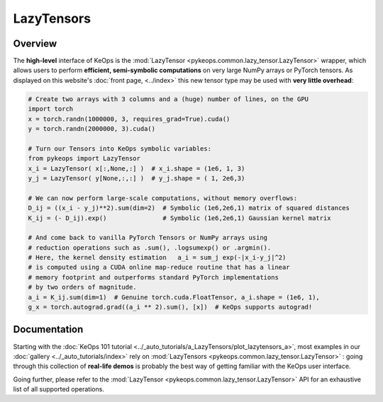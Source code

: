.. _`part.lazytensor`:

LazyTensors
##################

Overview
========

The **high-level** interface of KeOps is the 
:mod:`LazyTensor <pykeops.common.lazy_tensor.LazyTensor>` wrapper, which allows users to perform **efficient, semi-symbolic computations** on very large NumPy arrays
or PyTorch tensors.
As displayed on this website's :doc:`front page, <../index>`
this new tensor type may be used with **very little overhead**:

.. code-block:: python

    # Create two arrays with 3 columns and a (huge) number of lines, on the GPU
    import torch
    x = torch.randn(1000000, 3, requires_grad=True).cuda()
    y = torch.randn(2000000, 3).cuda()

    # Turn our Tensors into KeOps symbolic variables:
    from pykeops import LazyTensor
    x_i = LazyTensor( x[:,None,:] )  # x_i.shape = (1e6, 1, 3)
    y_j = LazyTensor( y[None,:,:] )  # y_j.shape = ( 1, 2e6,3)

    # We can now perform large-scale computations, without memory overflows:
    D_ij = ((x_i - y_j)**2).sum(dim=2)  # Symbolic (1e6,2e6,1) matrix of squared distances
    K_ij = (- D_ij).exp()               # Symbolic (1e6,2e6,1) Gaussian kernel matrix

    # And come back to vanilla PyTorch Tensors or NumPy arrays using
    # reduction operations such as .sum(), .logsumexp() or .argmin().
    # Here, the kernel density estimation   a_i = sum_j exp(-|x_i-y_j|^2)
    # is computed using a CUDA online map-reduce routine that has a linear
    # memory footprint and outperforms standard PyTorch implementations
    # by two orders of magnitude.
    a_i = K_ij.sum(dim=1)  # Genuine torch.cuda.FloatTensor, a_i.shape = (1e6, 1), 
    g_x = torch.autograd.grad((a_i ** 2).sum(), [x])  # KeOps supports autograd!


Documentation
=============

Starting with the :doc:`KeOps 101 tutorial <../_auto_tutorials/a_LazyTensors/plot_lazytensors_a>`,
most examples in our :doc:`gallery <../_auto_tutorials/index>`
rely on :mod:`LazyTensors <pykeops.common.lazy_tensor.LazyTensor>` :
going through this collection of **real-life demos** is probably
the best way of getting familiar with the KeOps user interface.

Going further, please refer to
the :mod:`LazyTensor <pykeops.common.lazy_tensor.LazyTensor>` API
for an exhaustive list of all supported operations.

